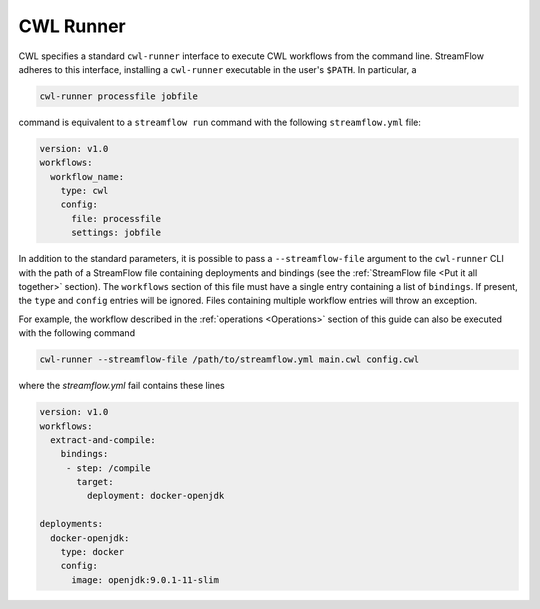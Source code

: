 ==========
CWL Runner
==========

CWL specifies a standard ``cwl-runner`` interface to execute CWL workflows from the command line. StreamFlow adheres to this interface, installing a ``cwl-runner`` executable in the user's ``$PATH``. In particular, a

.. code-block:: bash

    cwl-runner processfile jobfile

command is equivalent to a ``streamflow run`` command with the following ``streamflow.yml`` file:

.. code-block:: yaml

   version: v1.0
   workflows:
     workflow_name:
       type: cwl
       config:
         file: processfile
         settings: jobfile

In addition to the standard parameters, it is possible to pass a ``--streamflow-file`` argument to the ``cwl-runner`` CLI with the path of a StreamFlow file containing deployments and bindings (see the :ref:`StreamFlow file <Put it all together>` section). The ``workflows`` section of this file must have a single entry containing a list of ``bindings``. If present, the ``type`` and ``config`` entries will be ignored. Files containing multiple workflow entries will throw an exception.

For example, the workflow described in the :ref:`operations <Operations>` section of this guide can also be executed with the following command

.. code-block:: bash

    cwl-runner --streamflow-file /path/to/streamflow.yml main.cwl config.cwl

where the `streamflow.yml` fail contains these lines

.. code-block:: yaml

   version: v1.0
   workflows:
     extract-and-compile:
       bindings:
        - step: /compile
          target:
            deployment: docker-openjdk

   deployments:
     docker-openjdk:
       type: docker
       config:
         image: openjdk:9.0.1-11-slim

